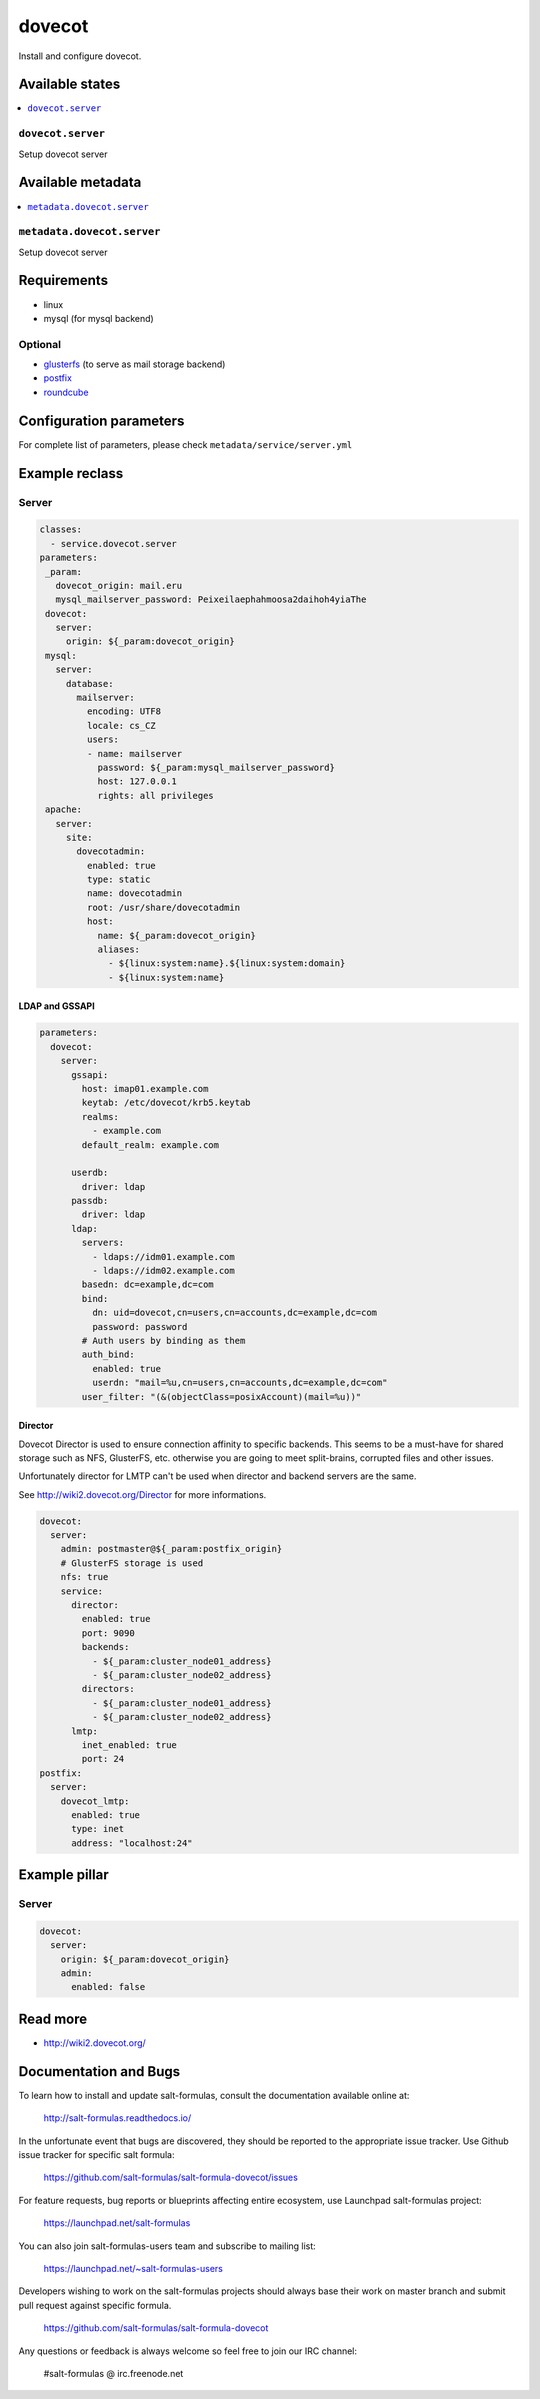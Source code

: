 =======
dovecot
=======

Install and configure dovecot.

Available states
================

.. contents::
    :local:

``dovecot.server``
------------------

Setup dovecot server

Available metadata
==================

.. contents::
    :local:

``metadata.dovecot.server``
---------------------------

Setup dovecot server

Requirements
============

- linux
- mysql (for mysql backend)

Optional
--------

- `glusterfs <https://github.com/tcpcloud/salt-glusterfs-formula>`_ (to serve as mail storage backend)
- `postfix <https://github.com/tcpcloud/salt-postfix-formula>`_
- `roundcube <https://github.com/tcpcloud/salt-roundcube-formula>`_

Configuration parameters
========================

For complete list of parameters, please check
``metadata/service/server.yml``

Example reclass
===============

Server
------

.. code-block:: yaml

   classes:
     - service.dovecot.server
   parameters:
    _param:
      dovecot_origin: mail.eru
      mysql_mailserver_password: Peixeilaephahmoosa2daihoh4yiaThe
    dovecot:
      server:
        origin: ${_param:dovecot_origin}
    mysql:
      server:
        database:
          mailserver:
            encoding: UTF8
            locale: cs_CZ
            users:
            - name: mailserver
              password: ${_param:mysql_mailserver_password}
              host: 127.0.0.1
              rights: all privileges
    apache:
      server:
        site:
          dovecotadmin:
            enabled: true
            type: static
            name: dovecotadmin
            root: /usr/share/dovecotadmin
            host:
              name: ${_param:dovecot_origin}
              aliases:
                - ${linux:system:name}.${linux:system:domain}
                - ${linux:system:name}

LDAP and GSSAPI
~~~~~~~~~~~~~~~

.. code-block:: yaml

    parameters:
      dovecot:
        server:
          gssapi:
            host: imap01.example.com
            keytab: /etc/dovecot/krb5.keytab
            realms:
              - example.com
            default_realm: example.com

          userdb:
            driver: ldap
          passdb:
            driver: ldap
          ldap:
            servers:
              - ldaps://idm01.example.com
              - ldaps://idm02.example.com
            basedn: dc=example,dc=com
            bind:
              dn: uid=dovecot,cn=users,cn=accounts,dc=example,dc=com
              password: password
            # Auth users by binding as them
            auth_bind:
              enabled: true
              userdn: "mail=%u,cn=users,cn=accounts,dc=example,dc=com"
            user_filter: "(&(objectClass=posixAccount)(mail=%u))"

Director
~~~~~~~~

Dovecot Director is used to ensure connection affinity to specific backends.
This seems to be a must-have for shared storage such as NFS, GlusterFS, etc.
otherwise you are going to meet split-brains, corrupted files and other
issues.

Unfortunately director for LMTP can't be used when director and backend
servers are the same.

See http://wiki2.dovecot.org/Director for more informations.

.. code-block:: yaml

    dovecot:
      server:
        admin: postmaster@${_param:postfix_origin}
        # GlusterFS storage is used
        nfs: true
        service:
          director:
            enabled: true
            port: 9090
            backends:
              - ${_param:cluster_node01_address}
              - ${_param:cluster_node02_address}
            directors:
              - ${_param:cluster_node01_address}
              - ${_param:cluster_node02_address}
          lmtp:
            inet_enabled: true
            port: 24
    postfix:
      server:
        dovecot_lmtp:
          enabled: true
          type: inet
          address: "localhost:24"

Example pillar
==============

Server
------

.. code-block:: yaml

    dovecot:
      server:
        origin: ${_param:dovecot_origin}
        admin:
          enabled: false

Read more
=========

* http://wiki2.dovecot.org/

Documentation and Bugs
======================

To learn how to install and update salt-formulas, consult the documentation
available online at:

    http://salt-formulas.readthedocs.io/

In the unfortunate event that bugs are discovered, they should be reported to
the appropriate issue tracker. Use Github issue tracker for specific salt
formula:

    https://github.com/salt-formulas/salt-formula-dovecot/issues

For feature requests, bug reports or blueprints affecting entire ecosystem,
use Launchpad salt-formulas project:

    https://launchpad.net/salt-formulas

You can also join salt-formulas-users team and subscribe to mailing list:

    https://launchpad.net/~salt-formulas-users

Developers wishing to work on the salt-formulas projects should always base
their work on master branch and submit pull request against specific formula.

    https://github.com/salt-formulas/salt-formula-dovecot

Any questions or feedback is always welcome so feel free to join our IRC
channel:

    #salt-formulas @ irc.freenode.net
